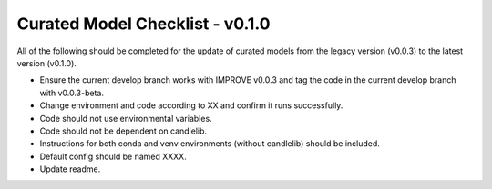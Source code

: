 Curated Model Checklist - v0.1.0
=================================

All of the following should be completed for the update of curated models from the legacy version (v0.0.3) to the latest version (v0.1.0).

- Ensure the current develop branch works with IMPROVE v0.0.3 and tag the code in the current develop branch with v0.0.3-beta.
- Change environment and code according to XX and confirm it runs successfully.
- Code should not use environmental variables.
- Code should not be dependent on candlelib.
- Instructions for both conda and venv environments (without candlelib) should be included.
- Default config should be named XXXX.
- Update readme.